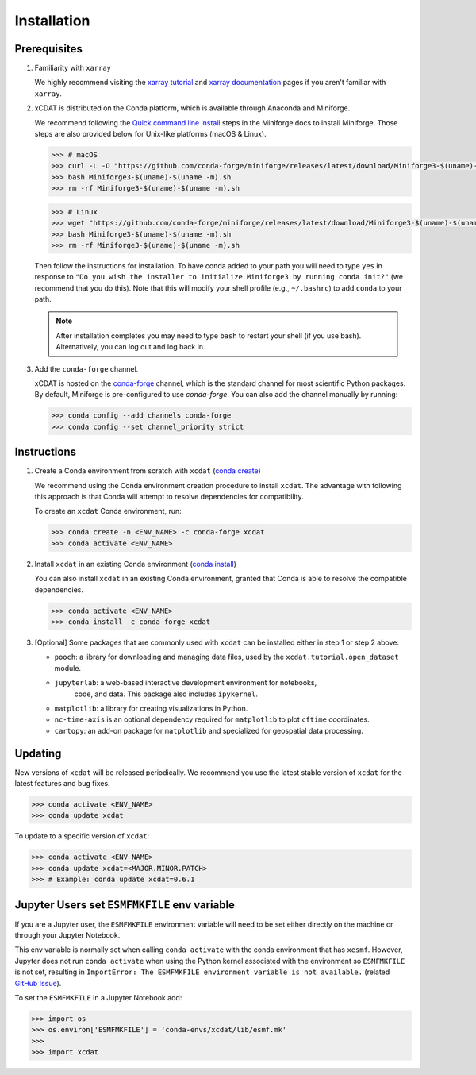 .. highlight:: shell

=============
Installation
=============

Prerequisites
-------------

1. Familiarity with ``xarray``

   We highly recommend visiting the `xarray tutorial`_ and `xarray documentation`_
   pages if you aren't familiar with ``xarray``.

2. xCDAT is distributed on the Conda platform, which is available through Anaconda and Miniforge.

   We recommend following the `Quick command line install`_ steps in the Miniforge docs
   to install Miniforge. Those steps are also provided below for Unix-like platforms
   (macOS & Linux).

   .. code-block:: bash

      >>> # macOS
      >>> curl -L -O "https://github.com/conda-forge/miniforge/releases/latest/download/Miniforge3-$(uname)-$(uname -m).sh"
      >>> bash Miniforge3-$(uname)-$(uname -m).sh
      >>> rm -rf Miniforge3-$(uname)-$(uname -m).sh

   .. code-block:: bash

      >>> # Linux
      >>> wget "https://github.com/conda-forge/miniforge/releases/latest/download/Miniforge3-$(uname)-$(uname -m).sh"
      >>> bash Miniforge3-$(uname)-$(uname -m).sh
      >>> rm -rf Miniforge3-$(uname)-$(uname -m).sh

   Then follow the instructions for installation. To have conda added to
   your path you will need to type ``yes`` in response to ``"Do you wish the
   installer to initialize Miniforge3 by running conda init?"`` (we recommend
   that you do this). Note that this will modify your shell profile (e.g.,
   ``~/.bashrc``) to add ``conda`` to your path.

   .. note::
      After installation completes you may need to type ``bash`` to
      restart your shell (if you use bash). Alternatively, you can log out and
      log back in.

3. Add the ``conda-forge`` channel.

   xCDAT is hosted on the `conda-forge`_ channel, which is the standard channel for
   most scientific Python packages. By default, Miniforge is pre-configured to use 
   `conda-forge`. You can also add the channel manually by running:

   .. code-block:: bash

      >>> conda config --add channels conda-forge
      >>> conda config --set channel_priority strict

.. _xarray tutorial: https://tutorial.xarray.dev/intro.html
.. _xarray documentation: https://docs.xarray.dev/en/stable/getting-started-guide/index.html
.. _Quick command line install: https://github.com/conda-forge/miniforge?tab=readme-ov-file#install
.. _conda-forge: https://anaconda.org/conda-forge/xcdat

Instructions
------------

1. Create a Conda environment from scratch with ``xcdat`` (`conda create`_)

   We recommend using the Conda environment creation procedure to install ``xcdat``.
   The advantage with following this approach is that Conda will attempt to resolve
   dependencies for compatibility.

   To create an ``xcdat`` Conda environment, run:

   .. code-block:: bash

       >>> conda create -n <ENV_NAME> -c conda-forge xcdat
       >>> conda activate <ENV_NAME>

2. Install ``xcdat`` in an existing Conda environment (`conda install`_)

   You can also install ``xcdat`` in an existing Conda environment, granted that Conda
   is able to resolve the compatible dependencies.

   .. code-block:: bash

       >>> conda activate <ENV_NAME>
       >>> conda install -c conda-forge xcdat

3. [Optional] Some packages that are commonly used with ``xcdat`` can be installed
   either in step 1 or step 2 above:

   - ``pooch``: a library for downloading and managing data files, used by the ``xcdat.tutorial.open_dataset`` module.
   - ``jupyterlab``: a web-based interactive development environment for notebooks,
      code, and data. This package also includes ``ipykernel``.
   - ``matplotlib``: a library for creating visualizations in Python.
   - ``nc-time-axis`` is an optional dependency required for ``matplotlib`` to plot ``cftime`` coordinates.
   - ``cartopy``: an add-on package for ``matplotlib`` and specialized for geospatial data processing.

.. _conda create: https://docs.conda.io/projects/conda/en/latest/commands/create.html
.. _conda install: https://docs.conda.io/projects/conda/en/latest/commands/install.html

Updating
--------

New versions of ``xcdat`` will be released periodically. We recommend you use the
latest stable version of ``xcdat`` for the latest features and bug fixes.

.. code-block:: bash

   >>> conda activate <ENV_NAME>
   >>> conda update xcdat

To update to a specific version of ``xcdat``:

.. code-block:: bash

   >>> conda activate <ENV_NAME>
   >>> conda update xcdat=<MAJOR.MINOR.PATCH>
   >>> # Example: conda update xcdat=0.6.1

Jupyter Users set ``ESMFMKFILE`` env variable
---------------------------------------------

If you are a Jupyter user, the ``ESMFMKFILE`` environment variable will need to be set
either directly on the machine or through your Jupyter Notebook.

This env variable is normally set when calling ``conda activate`` with the conda
environment that has ``xesmf``. However, Jupyter does not run ``conda activate`` when using
the Python kernel associated with the environment so ``ESMFMKFILE`` is not set, resulting 
in ``ImportError: The ESMFMKFILE environment variable is not available.`` (related `GitHub
Issue <https://github.com/xCDAT/xcdat/issues/574>`_).

To set the ``ESMFMKFILE`` in a Jupyter Notebook add:

.. code-block:: python

   >>> import os
   >>> os.environ['ESMFMKFILE'] = 'conda-envs/xcdat/lib/esmf.mk'
   >>>
   >>> import xcdat
